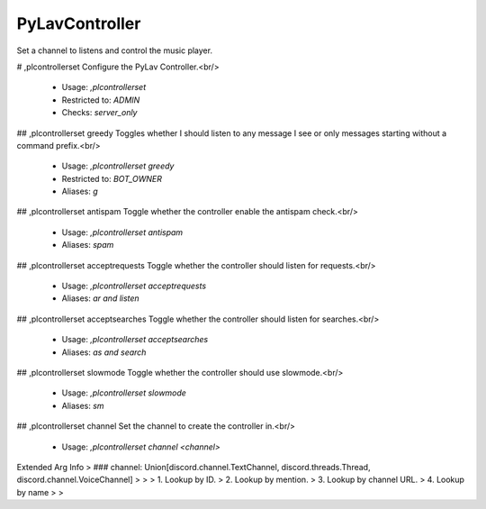 PyLavController
===============

Set a channel to listens and control the music player.

# ,plcontrollerset
Configure the PyLav Controller.<br/>
 - Usage: `,plcontrollerset`
 - Restricted to: `ADMIN`
 - Checks: `server_only`


## ,plcontrollerset greedy
Toggles whether I should listen to any message I see or only messages starting without a command prefix.<br/>
 - Usage: `,plcontrollerset greedy`
 - Restricted to: `BOT_OWNER`
 - Aliases: `g`


## ,plcontrollerset antispam
Toggle whether the controller enable the antispam check.<br/>
 - Usage: `,plcontrollerset antispam`
 - Aliases: `spam`


## ,plcontrollerset acceptrequests
Toggle whether the controller should listen for requests.<br/>
 - Usage: `,plcontrollerset acceptrequests`
 - Aliases: `ar and listen`


## ,plcontrollerset acceptsearches
Toggle whether the controller should listen for searches.<br/>
 - Usage: `,plcontrollerset acceptsearches`
 - Aliases: `as and search`


## ,plcontrollerset slowmode
Toggle whether the controller should use slowmode.<br/>
 - Usage: `,plcontrollerset slowmode`
 - Aliases: `sm`


## ,plcontrollerset channel
Set the channel to create the controller in.<br/>
 - Usage: `,plcontrollerset channel <channel>`
Extended Arg Info
> ### channel: Union[discord.channel.TextChannel, discord.threads.Thread, discord.channel.VoiceChannel]
> 
> 
>     1. Lookup by ID.
>     2. Lookup by mention.
>     3. Lookup by channel URL.
>     4. Lookup by name
> 
>     


